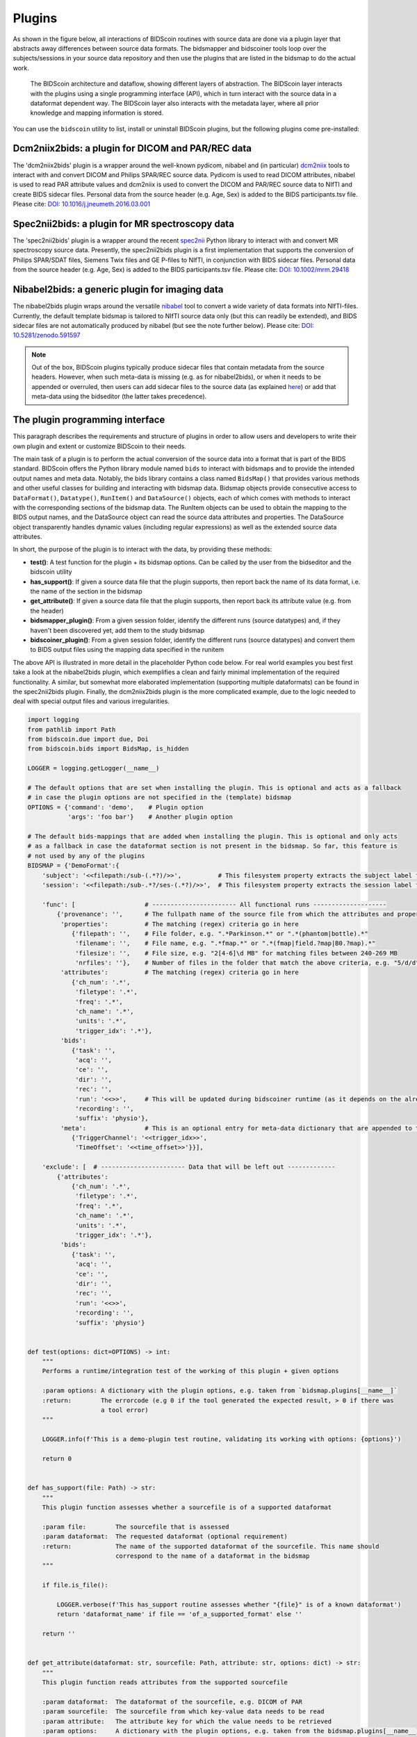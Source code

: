 Plugins
=======

As shown in the figure below, all interactions of BIDScoin routines with source data are done via a plugin layer that abstracts away differences between source data formats. The bidsmapper and bidscoiner tools loop over the subjects/sessions in your source data repository and then use the plugins that are listed in the bidsmap to do the actual work.

.. figure:: ./_static/bidscoin_architecture.png

   The BIDScoin architecture and dataflow, showing different layers of abstraction. The BIDScoin layer interacts with the plugins using a single programming interface (API), which in turn interact with the source data in a dataformat dependent way. The BIDScoin layer also interacts with the metadata layer, where all prior knowledge and mapping information is stored.

You can use the ``bidscoin`` utility to list, install or uninstall BIDScoin plugins, but the following plugins come pre-installed:

Dcm2niix2bids: a plugin for DICOM and PAR/REC data
--------------------------------------------------

The 'dcm2niix2bids' plugin is a wrapper around the well-known pydicom, nibabel and (in particular) `dcm2niix <https://github.com/rordenlab/dcm2niix>`__ tools to interact with and convert DICOM and Philips SPAR/REC source data. Pydicom is used to read DICOM attributes, nibabel is used to read PAR attribute values and dcm2niix is used to convert the DICOM and PAR/REC source data to NIfTI and create BIDS sidecar files. Personal data from the source header (e.g. Age, Sex) is added to the BIDS participants.tsv file. Please cite: `DOI: 10.1016/j.jneumeth.2016.03.001 <https://doi.org/10.1016/j.jneumeth.2016.03.001>`__

Spec2nii2bids: a plugin for MR spectroscopy data
------------------------------------------------

The 'spec2nii2bids' plugin is a wrapper around the recent `spec2nii <https://github.com/wtclarke/spec2nii>`__ Python library to interact with and convert MR spectroscopy source data. Presently, the spec2nii2bids plugin is a first implementation that supports the conversion of Philips SPAR/SDAT files, Siemens Twix files and GE P-files to NIfTI, in conjunction with BIDS sidecar files. Personal data from the source header (e.g. Age, Sex) is added to the BIDS participants.tsv file. Please cite: `DOI: 10.1002/mrm.29418 <https://doi.org/10.1002/mrm.29418>`__

Nibabel2bids: a generic plugin for imaging data
-----------------------------------------------

The nibabel2bids plugin wraps around the versatile `nibabel <https://nipy.org/nibabel>`__ tool to convert a wide variety of data formats into NIfTI-files. Currently, the default template bidsmap is tailored to NIfTI source data only (but this can readily be extended), and BIDS sidecar files are not automatically produced by nibabel (but see the note further below). Please cite: `DOI: 10.5281/zenodo.591597 <https://doi.org/10.5281/zenodo.591597>`__

.. note::
   Out of the box, BIDScoin plugins typically produce sidecar files that contain metadata from the source headers. However, when such meta-data is missing (e.g. as for nibabel2bids), or when it needs to be appended or overruled, then users can add sidecar files to the source data (as explained `here <./bidsmap.html>`__) or add that meta-data using the bidseditor (the latter takes precedence).

The plugin programming interface
--------------------------------

This paragraph describes the requirements and structure of plugins in order to allow users and developers to write their own plugin and extent or customize BIDScoin to their needs.

The main task of a plugin is to perform the actual conversion of the source data into a format that is part of the BIDS standard. BIDScoin offers the Python library module named ``bids`` to interact with bidsmaps and to provide the intended output names and meta data. Notably, the bids library contains a class named ``BidsMap()`` that provides various methods and other useful classes for building and interacting with bidsmap data. Bidsmap objects provide consecutive access to ``DataFormat()``, ``Datatype()``, ``RunItem()`` and ``DataSource()`` objects, each of which comes with methods to interact with the corresponding sections of the bidsmap data. The RunItem objects can be used to obtain the mapping to the BIDS output names, and the DataSource object can read the source data attributes and properties. The DataSource object transparently handles dynamic values (including regular expressions) as well as the extended source data attributes.

In short, the purpose of the plugin is to interact with the data, by providing these methods:

- **test()**: A test function for the plugin + its bidsmap options. Can be called by the user from the bidseditor and the bidscoin utility
- **has_support()**: If given a source data file that the plugin supports, then report back the name of its data format, i.e. the name of the section in the bidsmap
- **get_attribute()**: If given a source data file that the plugin supports, then report back its attribute value (e.g. from the header)
- **bidsmapper_plugin()**: From a given session folder, identify the different runs (source datatypes) and, if they haven't been discovered yet, add them to the study bidsmap
- **bidscoiner_plugin()**: From a given session folder, identify the different runs (source datatypes) and convert them to BIDS output files using the mapping data specified in the runitem

The above API is illustrated in more detail in the placeholder Python code below. For real world examples you best first take a look at the nibabel2bids plugin, which exemplifies a clean and fairly minimal implementation of the required functionality. A similar, but somewhat more elaborated implementation (supporting multiple dataformats) can be found in the spec2nii2bids plugin. Finally, the dcm2niix2bids plugin is the more complicated example, due to the logic needed to deal with special output files and various irregularities.

.. code-block:: python3

    import logging
    from pathlib import Path
    from bidscoin.due import due, Doi
    from bidscoin.bids import BidsMap, is_hidden

    LOGGER = logging.getLogger(__name__)

    # The default options that are set when installing the plugin. This is optional and acts as a fallback
    # in case the plugin options are not specified in the (template) bidsmap
    OPTIONS = {'command': 'demo',    # Plugin option
               'args': 'foo bar'}    # Another plugin option

    # The default bids-mappings that are added when installing the plugin. This is optional and only acts
    # as a fallback in case the dataformat section is not present in the bidsmap. So far, this feature is
    # not used by any of the plugins
    BIDSMAP = {'DemoFormat':{
        'subject': '<<filepath:/sub-(.*?)/>>',          # This filesystem property extracts the subject label from the source directory. NB: Any property or attribute can be used, e.g. <PatientID>
        'session': '<<filepath:/sub-.*?/ses-(.*?)/>>',  # This filesystem property extracts the session label from the source directory. NB: Any property or attribute can be used, e.g. <StudyID>

        'func': [                   # ----------------------- All functional runs --------------------
            {'provenance': '',      # The fullpath name of the source file from which the attributes and properties are read. Serves also as a look-up key to find a run in the bidsmap
             'properties':          # The matching (regex) criteria go in here
                {'filepath': '',    # File folder, e.g. ".*Parkinson.*" or ".*(phantom|bottle).*"
                 'filename': '',    # File name, e.g. ".*fmap.*" or ".*(fmap|field.?map|B0.?map).*"
                 'filesize': '',    # File size, e.g. "2[4-6]\d MB" for matching files between 240-269 MB
                 'nrfiles': ''},    # Number of files in the folder that match the above criteria, e.g. "5/d/d" for matching a number between 500-599
             'attributes':          # The matching (regex) criteria go in here
                {'ch_num': '.*',
                 'filetype': '.*',
                 'freq': '.*',
                 'ch_name': '.*',
                 'units': '.*',
                 'trigger_idx': '.*'},
             'bids':
                {'task': '',
                 'acq': '',
                 'ce': '',
                 'dir': '',
                 'rec': '',
                 'run': '<<>>',     # This will be updated during bidscoiner runtime (as it depends on the already existing files)
                 'recording': '',
                 'suffix': 'physio'},
             'meta':                # This is an optional entry for meta-data dictionary that are appended to the json sidecar files
                {'TriggerChannel': '<<trigger_idx>>',
                 'TimeOffset': '<<time_offset>>'}}],

        'exclude': [  # ----------------------- Data that will be left out -------------
            {'attributes':
                {'ch_num': '.*',
                 'filetype': '.*',
                 'freq': '.*',
                 'ch_name': '.*',
                 'units': '.*',
                 'trigger_idx': '.*'},
             'bids':
                {'task': '',
                 'acq': '',
                 'ce': '',
                 'dir': '',
                 'rec': '',
                 'run': '<<>>',
                 'recording': '',
                 'suffix': 'physio'}


    def test(options: dict=OPTIONS) -> int:
        """
        Performs a runtime/integration test of the working of this plugin + given options

        :param options: A dictionary with the plugin options, e.g. taken from `bidsmap.plugins[__name__]`
        :return:        The errorcode (e.g 0 if the tool generated the expected result, > 0 if there was
                        a tool error)
        """

        LOGGER.info(f'This is a demo-plugin test routine, validating its working with options: {options}')

        return 0


    def has_support(file: Path) -> str:
        """
        This plugin function assesses whether a sourcefile is of a supported dataformat

        :param file:        The sourcefile that is assessed
        :param dataformat:  The requested dataformat (optional requirement)
        :return:            The name of the supported dataformat of the sourcefile. This name should
                            correspond to the name of a dataformat in the bidsmap
        """

        if file.is_file():

            LOGGER.verbose(f'This has_support routine assesses whether "{file}" is of a known dataformat')
            return 'dataformat_name' if file == 'of_a_supported_format' else ''

        return ''


    def get_attribute(dataformat: str, sourcefile: Path, attribute: str, options: dict) -> str:
        """
        This plugin function reads attributes from the supported sourcefile

        :param dataformat:  The dataformat of the sourcefile, e.g. DICOM of PAR
        :param sourcefile:  The sourcefile from which key-value data needs to be read
        :param attribute:   The attribute key for which the value needs to be retrieved
        :param options:     A dictionary with the plugin options, e.g. taken from the bidsmap.plugins[__name__]
        :return:            The retrieved attribute value
        """

        if dataformat in ('DICOM','PAR'):
            LOGGER.verbose(f'This is a demo-plugin get_attribute routine, reading the {dataformat} "{attribute}" attribute value from "{sourcefile}"')
            return read(sourcefile, attribute)

        return ''


    def bidsmapper_plugin(session: Path, bidsmap_new: BidsMap, bidsmap_old: BidsMap, template: BidsMap) -> None:
        """
        The goal of this plugin function is to identify all the different runs in the session and update the
        bidsmap if a new run is discovered

        :param session:     The full-path name of the subject/session raw data source folder
        :param bidsmap_new: The new study bidsmap that we are building
        :param bidsmap_old: The previous study bidsmap that has precedence over the template bidsmap
        :param template:    The template bidsmap with the default heuristics
        """

        # See for every data source in the session if we already discovered it or not
        for sourcefile in session.rglob('*'):

            # Check if the sourcefile is of a supported dataformat
            if is_hidden(sourcefile.relative_to(session)) or not (dataformat := has_support(sourcefile)):
                continue

            # See if we can find a matching run in the old bidsmap
            run, oldmatch = bidsmap_old.get_matching_run(sourcefile, dataformat)

            # If not, see if we can find a matching run in the template
            if not oldmatch:
                run, _ = template.get_matching_run(sourcefile, dataformat)

            # See if we have already put the run somewhere in our new bidsmap
            if not bidsmap_new.exist_run(run):

                # Communicate with the user if the run was not present in bidsmap_old or in template, i.e. that we found a new sample
                if not oldmatch:
                    LOGGER.info(f"Discovered sample: {run.datasource}")

                # Do some stuff with the run if needed
                pass

                # Copy the filled-in run over to the new bidsmap
                bidsmap_new.insert_run(run)


    @due.dcite(Doi('put.your/doi.here'), description='This is an optional duecredit decorator for citing your paper(s)', tags=['implementation'])
    def bidscoiner_plugin(session: Path, bidsmap: BidsMap, bidsses: Path) -> Union[None, dict]:
        """
        The plugin to convert the runs in the source folder and save them in the bids folder. Each saved datafile should be
        accompanied by a json sidecar file. The bidsmap options for this plugin can be found in:

        bidsmap.plugins[__name__]

        See also the dcm2niix2bids plugin for reference implementation

        :param session:     The full-path name of the subject/session raw data source folder
        :param bidsmap:     The full mapping heuristics from the bidsmap YAML-file
        :param bidsses:     The full-path name of the BIDS output `sub-/ses-` folder
        :return:            A dictionary with personal data for the participants.tsv file (such as sex or age)
        """

        # Go over the different source files in the session
        for sourcefile in session.rglob('*'):

            # Check if the sourcefile is of a supported dataformat
            if is_hidden(sourcefile.relative_to(session)) or not (dataformat := has_support(sourcefile)):
                continue

            # Get a matching run from the bidsmap
            run, runid = bidsmap.get_matching_run(sourcefile, dataformat, runtime=True)

            # Compose the BIDS filename using the matched run
            bidsname = run.bidsname(subid, sesid, validkeys=True, runtime=True)

            # Save the sourcefile as a BIDS NIfTI file
            targetfile = (outfolder/bidsname).with_suffix('.nii')
            convert(sourcefile, targetfile)

            # Write out provenance logging data (= useful but not strictly necessary)
            bids.bidsprov(bidsses, sourcefile, run, targetfile)

            # Pool all sources of meta-data and save it as a json sidecar file
            sidecar = targetfile.with_suffix('.json')
            ext_meta = bidsmap.plugins[__name__]['meta']
            metadata = bids.poolmetadata(run.datasource, sidecar, run.meta, ext_meta)
            save(sidecar, metadata)

*Plugin placeholder code, illustrating the structure of a plugin with minimal functionality*
